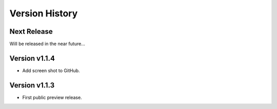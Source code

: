 Version History
===============

Next Release
------------

Will be released in the near future...


Version v1.1.4
--------------

- Add screen shot to GitHub.

Version v1.1.3
--------------

- First public preview release.
